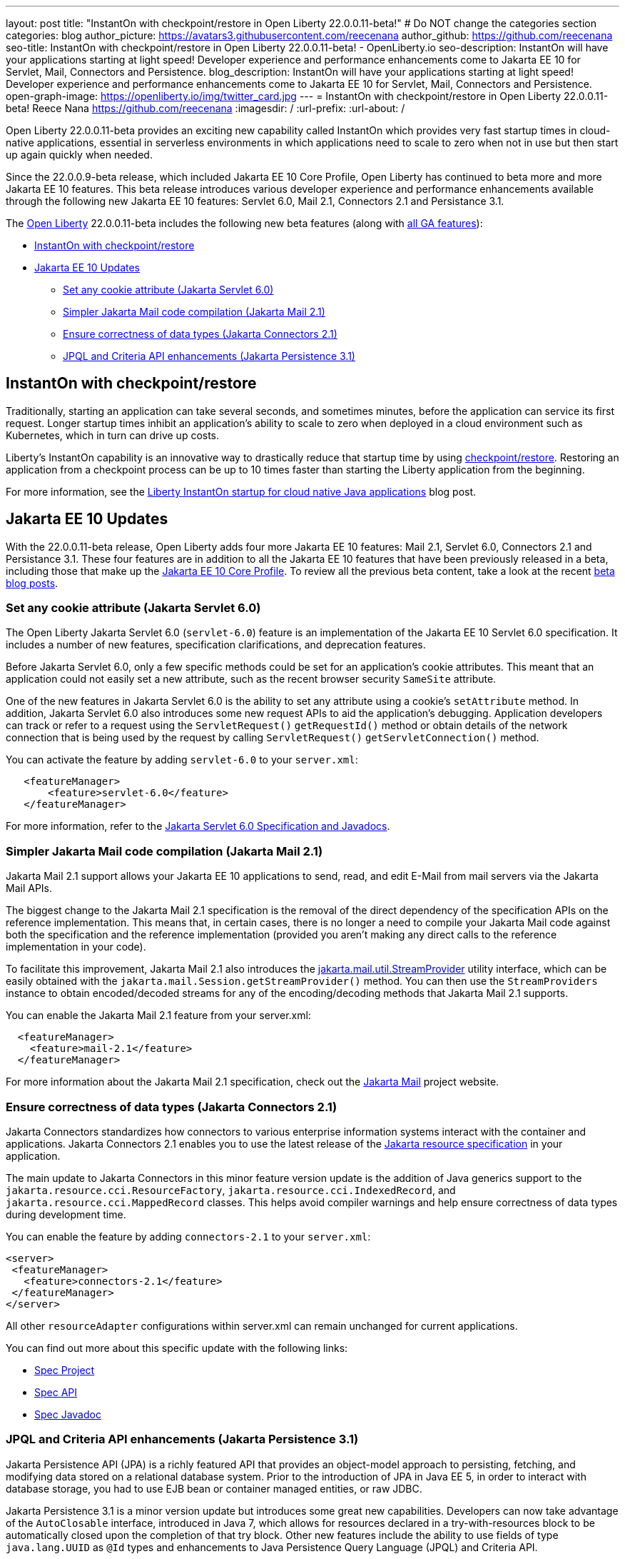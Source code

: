 ---
layout: post
title: "InstantOn with checkpoint/restore in Open Liberty 22.0.0.11-beta!"
# Do NOT change the categories section
categories: blog
author_picture: https://avatars3.githubusercontent.com/reecenana
author_github: https://github.com/reecenana
seo-title: InstantOn with checkpoint/restore in Open Liberty 22.0.0.11-beta! - OpenLiberty.io
seo-description: InstantOn will have your applications starting at light speed! Developer experience and performance enhancements come to Jakarta EE 10 for Servlet, Mail, Connectors and Persistence.
blog_description: InstantOn will have your applications starting at light speed! Developer experience and performance enhancements come to Jakarta EE 10 for Servlet, Mail, Connectors and Persistence.
open-graph-image: https://openliberty.io/img/twitter_card.jpg
---
= InstantOn with checkpoint/restore in Open Liberty 22.0.0.11-beta!
Reece Nana <https://github.com/reecenana>
:imagesdir: /
:url-prefix:
:url-about: /
//Blank line here is necessary before starting the body of the post.

// // // // // // // //

Open Liberty 22.0.0.11-beta provides an exciting new capability called InstantOn which provides very fast startup times in cloud-native applications, essential in serverless environments in which applications need to scale to zero when not in use but then start up again quickly when needed.

Since the 22.0.0.9-beta release, which included Jakarta EE 10 Core Profile, Open Liberty has continued to beta more and more Jakarta EE 10 features.  This beta release introduces various developer experience and performance enhancements available through the following new Jakarta EE 10 features: Servlet 6.0, Mail 2.1, Connectors 2.1 and Persistance 3.1.


// // // // // // // //

The link:{url-about}[Open Liberty] 22.0.0.11-beta includes the following new beta features (along with link:{url-prefix}/docs/latest/reference/feature/feature-overview.html[all GA features]):

* <<instanton, InstantOn with checkpoint/restore>>
* <<jakarta, Jakarta EE 10 Updates>>
** <<servlet, Set any cookie attribute (Jakarta Servlet 6.0)>>
** <<mail, Simpler Jakarta Mail code compilation (Jakarta Mail 2.1)>>
** <<connectors, Ensure correctness of data types (Jakarta Connectors 2.1)>>
** <<persistence, JPQL and Criteria API enhancements (Jakarta Persistence 3.1)>>


// // // // // // // //

// https://github.com/OpenLiberty/open-liberty/issues/21977
[#instanton]
== InstantOn with checkpoint/restore 

Traditionally, starting an application can take several seconds, and sometimes minutes, before the application can service its first request. Longer startup times inhibit an application's ability to scale to zero when deployed in a cloud environment such as Kubernetes, which in turn can drive up costs. 

Liberty's InstantOn capability is an innovative way to drastically reduce that startup time by using link:https://criu.org/Main_Page[checkpoint/restore]. Restoring an application from a checkpoint process can be up to 10 times faster than starting the Liberty application from the beginning.

For more information, see the link:{url-prefix}/blog/2022/09/27/instant-on-220011-beta.html[Liberty InstantOn startup for cloud native Java applications] blog post.


[#jakarta]
== Jakarta EE 10 Updates
With the 22.0.0.11-beta release, Open Liberty adds four more Jakarta EE 10 features: Mail 2.1, Servlet 6.0, Connectors 2.1 and Persistance 3.1.  These four features are in addition to all the Jakarta EE 10 features that have been previously released in a beta, including those that make up the link:{url-prefix}/blog/2022/08/04/jakarta-core-profile-22009-beta.html[Jakarta EE 10 Core Profile].  To review all the previous beta content, take a look at the recent link:{url-prefix}/blog/?search=beta&key=tag[beta blog posts].

// https://github.com/OpenLiberty/open-liberty/issues/22415
[#servlet]
===  Set any cookie attribute (Jakarta Servlet 6.0)

The Open Liberty Jakarta Servlet 6.0 (`servlet-6.0`) feature is an implementation of the Jakarta EE 10 Servlet 6.0 specification. It includes a number of new features, specification clarifications, and deprecation features.

Before Jakarta Servlet 6.0, only a few specific methods could be set for an application's cookie attributes. This meant that an application could not easily set a new attribute, such as the recent browser security `SameSite` attribute. 

One of the new features in Jakarta Servlet 6.0 is the ability to set any attribute using a cookie's `setAttribute` method. In addition, Jakarta Servlet 6.0 also introduces some new request APIs to aid the application's debugging. Application developers can track or refer to a request using the `ServletRequest()` `getRequestId()` method or obtain details of the network connection that is being used by the request by calling `ServletRequest()` `getServletConnection()` method.

You can activate the feature by adding `servlet-6.0` to your `server.xml`:

[source, xml]
----
   <featureManager>
       <feature>servlet-6.0</feature>
   </featureManager>
----

For more information, refer to the link:https://jakarta.ee/specifications/servlet/6.0/[Jakarta Servlet 6.0 Specification and Javadocs].


// https://github.com/OpenLiberty/open-liberty/issues/22423
[#mail]
=== Simpler Jakarta Mail code compilation (Jakarta Mail 2.1)

Jakarta Mail 2.1 support allows your Jakarta EE 10 applications to send, read, and edit E-Mail from mail servers via the Jakarta Mail APIs.

The biggest change to the Jakarta Mail 2.1 specification is the removal of the direct dependency of the specification APIs on the reference implementation. This means that, in certain cases, there is no longer a need to compile your Jakarta Mail code against both the specification and the reference implementation (provided you aren't making any direct calls to the reference implementation in your code).

To facilitate this improvement, Jakarta Mail 2.1 also introduces the link:https://jakarta.ee/specifications/mail/2.1/apidocs/jakarta.mail/jakarta/mail/util/streamprovider[jakarta.mail.util.StreamProvider] utility interface, which can be easily obtained with the `jakarta.mail.Session.getStreamProvider()` method. You can then use the `StreamProviders` instance to obtain encoded/decoded streams for any of the encoding/decoding methods that Jakarta Mail 2.1 supports.

You can enable the Jakarta Mail 2.1 feature from your server.xml:

[source, xml]
----
  <featureManager>
    <feature>mail-2.1</feature>
  </featureManager>
----

For more information about the Jakarta Mail 2.1 specification, check out the link:https://eclipse-ee4j.github.io/mail/[Jakarta Mail] project website.

// https://github.com/OpenLiberty/open-liberty/issues/22115
[#connectors]
=== Ensure correctness of data types (Jakarta Connectors 2.1)

Jakarta Connectors standardizes how connectors to various enterprise information systems interact with the container and applications.  Jakarta Connectors 2.1 enables you to use the latest release of the link:https://github.com/eclipse-ee4j/jca-api[Jakarta resource specification] in your application.

The main update to Jakarta Connectors in this minor feature version update is the addition of Java generics support to the `jakarta.resource.cci.ResourceFactory`, `jakarta.resource.cci.IndexedRecord`, and `jakarta.resource.cci.MappedRecord` classes.  This helps avoid compiler warnings and help ensure correctness of data types during development time.

You can enable the feature by adding `connectors-2.1` to your `server.xml`:
[source, xml]
----
<server>
 <featureManager>
   <feature>connectors-2.1</feature>
 </featureManager>
</server>
----

All other `resourceAdapter` configurations within server.xml can remain unchanged for current applications.

You can find out more about this specific update with the following links:

* link:https://github.com/eclipse-ee4j/jca-api[Spec Project]
* link:https://mvnrepository.com/artifact/jakarta.resource/jakarta.resource-api[Spec API]
* link:https://jakarta.ee/specifications/connectors/2.1/apidocs/jakarta.resource/module-summary.html[Spec Javadoc]


// https://github.com/OpenLiberty/open-liberty/issues/22078
[#persistence]
=== JPQL and Criteria API enhancements (Jakarta Persistence 3.1)

Jakarta Persistence API (JPA) is a richly featured API that provides an object-model approach to persisting, fetching, and modifying data stored on a relational database system. Prior to the introduction of JPA in Java EE 5, in order to interact with database storage, you had to use EJB bean or container managed entities, or raw JDBC.

Jakarta Persistence 3.1 is a minor version update but introduces some great new capabilities.  Developers can now take advantage of the `AutoClosable` interface, introduced in Java 7, which allows for resources declared in a try-with-resources block to be automatically closed upon the completion of that try block.  Other new features include the ability to use fields of type `java.lang.UUID` as `@Id` types and enhancements to Java Persistence Query Language (JPQL) and Criteria API. 

You can enable the feature by adding `persistence-3.1` to your `server.xml`:
[source, xml]
----
<server>
 <featureManager>
   <feature>persistence-3.1</feature>
 </featureManager>
</server>
----

[#run]
=== Try it now 

To try out these features, just update your build tools to pull the Open Liberty All Beta Features package instead of the main release. The beta works with Java SE 19, Java SE 18, Java SE 17, Java SE 11, and Java SE 8.


If you're using link:{url-prefix}/guides/maven-intro.html[Maven], here are the coordinates:

[source,xml]
----
<dependency>
  <groupId>io.openliberty.beta</groupId>
  <artifactId>openliberty-runtime</artifactId>
  <version>22.0.0.11-beta</version>
  <type>pom</type>
</dependency>
----

Or for link:{url-prefix}/guides/gradle-intro.html[Gradle]:

[source,gradle]
----
dependencies {
    libertyRuntime group: 'io.openliberty.beta', name: 'openliberty-runtime', version: '[22.0.0.11-beta,)'
}
----

Or take a look at our link:{url-prefix}/downloads/#runtime_betas[Downloads page].

[#feedback]
== We welcome your feedback

Let us know what you think on link:https://groups.io/g/openliberty[our mailing list]. If you hit a problem, link:https://stackoverflow.com/questions/tagged/open-liberty[post a question on StackOverflow]. If you hit a bug, link:https://github.com/OpenLiberty/open-liberty/issues[please raise an issue].


